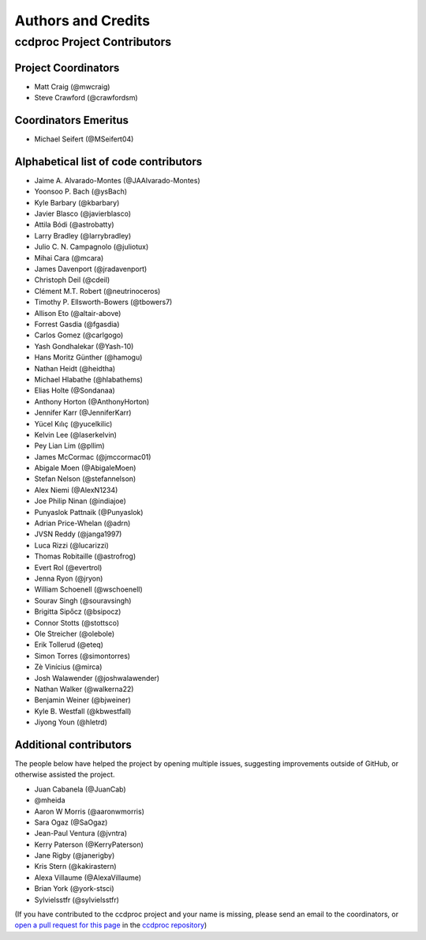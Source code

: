 *******************
Authors and Credits
*******************

ccdproc Project Contributors
============================

Project Coordinators
--------------------

* Matt Craig (@mwcraig)
* Steve Crawford (@crawfordsm)

Coordinators Emeritus
---------------------

* Michael Seifert (@MSeifert04)

Alphabetical list of code contributors
--------------------------------------

* Jaime A. Alvarado-Montes (@JAAlvarado-Montes)
* Yoonsoo P. Bach (@ysBach)
* Kyle Barbary (@kbarbary)
* Javier Blasco (@javierblasco)
* Attila Bódi (@astrobatty)
* Larry Bradley (@larrybradley)
* Julio C. N. Campagnolo (@juliotux)
* Mihai Cara (@mcara)
* James Davenport (@jradavenport)
* Christoph Deil (@cdeil)
* Clément M.T. Robert (@neutrinoceros)
* Timothy P. Ellsworth-Bowers (@tbowers7)
* Allison Eto (@altair-above)
* Forrest Gasdia (@fgasdia)
* Carlos Gomez (@carlgogo)
* Yash Gondhalekar (@Yash-10)
* Hans Moritz Günther (@hamogu)
* Nathan Heidt (@heidtha)
* Michael Hlabathe (@hlabathems)
* Elias Holte (@Sondanaa)
* Anthony Horton (@AnthonyHorton)
* Jennifer Karr (@JenniferKarr)
* Yücel Kılıç (@yucelkilic)
* Kelvin Lee (@laserkelvin)
* Pey Lian Lim (@pllim)
* James McCormac (@jmccormac01)
* Abigale Moen (@AbigaleMoen)
* Stefan Nelson (@stefannelson)
* Alex Niemi (@AlexN1234)
* Joe Philip Ninan (@indiajoe)
* Punyaslok Pattnaik (@Punyaslok)
* Adrian Price-Whelan (@adrn)
* JVSN Reddy (@janga1997)
* Luca Rizzi (@lucarizzi)
* Thomas Robitaille (@astrofrog)
* Evert Rol (@evertrol)
* Jenna Ryon (@jryon)
* William Schoenell (@wschoenell)
* Sourav Singh (@souravsingh)
* Brigitta Sipőcz (@bsipocz)
* Connor Stotts (@stottsco)
* Ole Streicher (@olebole)
* Erik Tollerud (@eteq)
* Simon Torres (@simontorres)
* Zè Vinícius (@mirca)
* Josh Walawender (@joshwalawender)
* Nathan Walker (@walkerna22)
* Benjamin Weiner (@bjweiner)
* Kyle B. Westfall (@kbwestfall)
* Jiyong Youn (@hletrd)

Additional contributors
-----------------------

The people below have helped the project by opening multiple issues, suggesting
improvements outside of GitHub, or otherwise assisted the project.

* Juan Cabanela (@JuanCab)
* @mheida
* Aaron W Morris (@aaronwmorris)
* Sara Ogaz (@SaOgaz)
* Jean-Paul Ventura (@jvntra)
* Kerry Paterson (@KerryPaterson)
* Jane Rigby (@janerigby)
* Kris Stern (@kakirastern)
* Alexa Villaume (@AlexaVillaume)
* Brian York (@york-stsci)
* Sylvielsstfr (@sylvielsstfr)

(If you have contributed to the ccdproc project and your name is missing,
please send an email to the coordinators, or
`open a pull request for this page <https://github.com/astropy/ccdproc/edit/main/AUTHORS.rst>`_
in the `ccdproc repository <https://github.com/astropy/ccdproc>`_)
